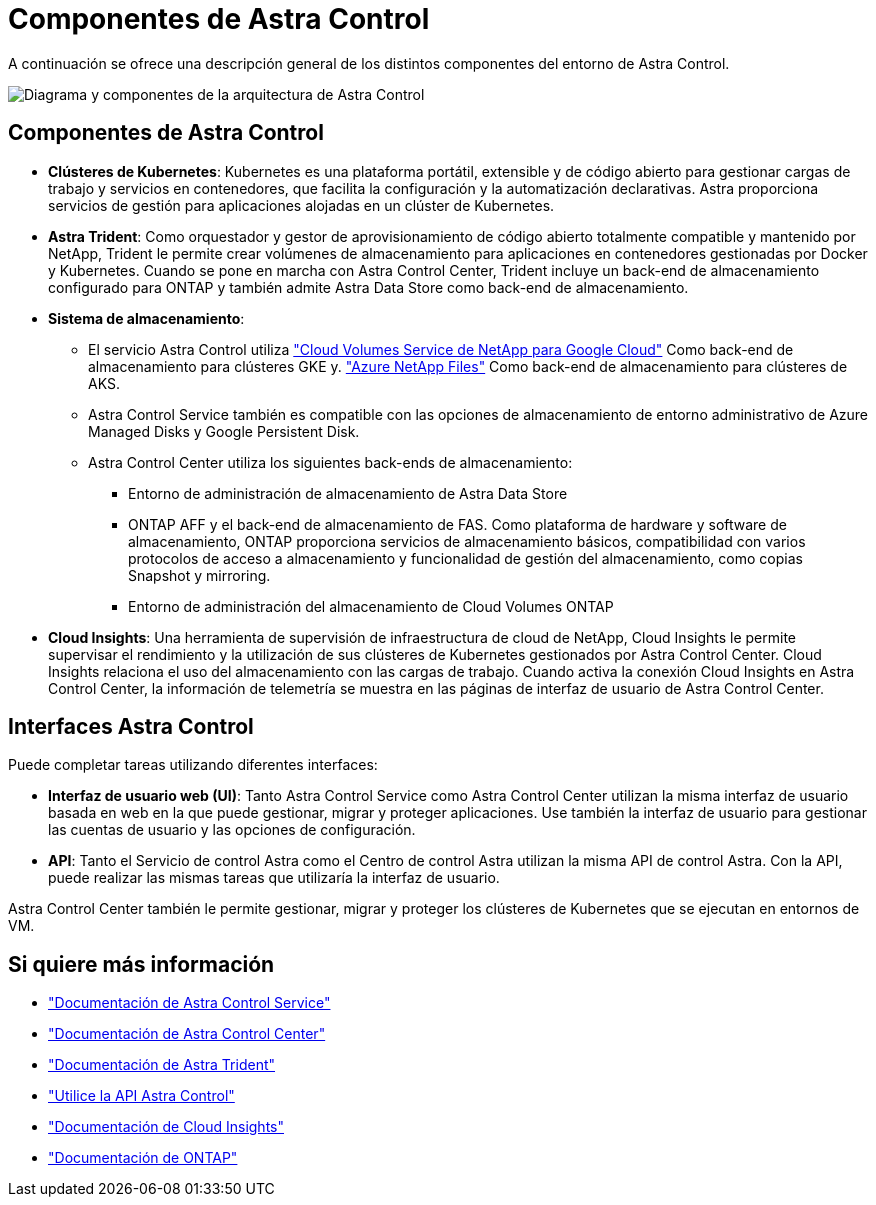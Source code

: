 = Componentes de Astra Control
:allow-uri-read: 


A continuación se ofrece una descripción general de los distintos componentes del entorno de Astra Control.

image:astra-ads-architecture-diagram-v3.png["Diagrama y componentes de la arquitectura de Astra Control"]



== Componentes de Astra Control

* *Clústeres de Kubernetes*: Kubernetes es una plataforma portátil, extensible y de código abierto para gestionar cargas de trabajo y servicios en contenedores, que facilita la configuración y la automatización declarativas. Astra proporciona servicios de gestión para aplicaciones alojadas en un clúster de Kubernetes.
* *Astra Trident*: Como orquestador y gestor de aprovisionamiento de código abierto totalmente compatible y mantenido por NetApp, Trident le permite crear volúmenes de almacenamiento para aplicaciones en contenedores gestionadas por Docker y Kubernetes. Cuando se pone en marcha con Astra Control Center, Trident incluye un back-end de almacenamiento configurado para ONTAP y también admite Astra Data Store como back-end de almacenamiento.
* *Sistema de almacenamiento*:
+
** El servicio Astra Control utiliza https://www.netapp.com/cloud-services/cloud-volumes-service-for-google-cloud/["Cloud Volumes Service de NetApp para Google Cloud"^] Como back-end de almacenamiento para clústeres GKE y. https://www.netapp.com/cloud-services/azure-netapp-files/["Azure NetApp Files"^] Como back-end de almacenamiento para clústeres de AKS.
** Astra Control Service también es compatible con las opciones de almacenamiento de entorno administrativo de Azure Managed Disks y Google Persistent Disk.
** Astra Control Center utiliza los siguientes back-ends de almacenamiento:
+
*** Entorno de administración de almacenamiento de Astra Data Store
*** ONTAP AFF y el back-end de almacenamiento de FAS. Como plataforma de hardware y software de almacenamiento, ONTAP proporciona servicios de almacenamiento básicos, compatibilidad con varios protocolos de acceso a almacenamiento y funcionalidad de gestión del almacenamiento, como copias Snapshot y mirroring.
*** Entorno de administración del almacenamiento de Cloud Volumes ONTAP




* *Cloud Insights*: Una herramienta de supervisión de infraestructura de cloud de NetApp, Cloud Insights le permite supervisar el rendimiento y la utilización de sus clústeres de Kubernetes gestionados por Astra Control Center. Cloud Insights relaciona el uso del almacenamiento con las cargas de trabajo. Cuando activa la conexión Cloud Insights en Astra Control Center, la información de telemetría se muestra en las páginas de interfaz de usuario de Astra Control Center.




== Interfaces Astra Control

Puede completar tareas utilizando diferentes interfaces:

* *Interfaz de usuario web (UI)*: Tanto Astra Control Service como Astra Control Center utilizan la misma interfaz de usuario basada en web en la que puede gestionar, migrar y proteger aplicaciones. Use también la interfaz de usuario para gestionar las cuentas de usuario y las opciones de configuración.
* *API*: Tanto el Servicio de control Astra como el Centro de control Astra utilizan la misma API de control Astra. Con la API, puede realizar las mismas tareas que utilizaría la interfaz de usuario.


Astra Control Center también le permite gestionar, migrar y proteger los clústeres de Kubernetes que se ejecutan en entornos de VM.



== Si quiere más información

* https://docs.netapp.com/us-en/astra/index.html["Documentación de Astra Control Service"^]
* https://docs.netapp.com/us-en/astra-control-center/index.html["Documentación de Astra Control Center"^]
* https://docs.netapp.com/us-en/trident/index.html["Documentación de Astra Trident"^]
* https://docs.netapp.com/us-en/astra-automation/index.html["Utilice la API Astra Control"^]
* https://docs.netapp.com/us-en/cloudinsights/["Documentación de Cloud Insights"^]
* https://docs.netapp.com/us-en/ontap/index.html["Documentación de ONTAP"^]


